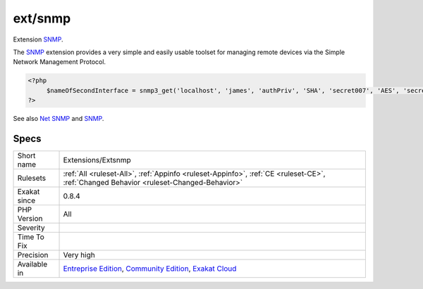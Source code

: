 .. _extensions-extsnmp:

.. _ext-snmp:

ext/snmp
++++++++

.. meta::
	:description:
		ext/snmp: Extension SNMP.
	:twitter:card: summary_large_image
	:twitter:site: @exakat
	:twitter:title: ext/snmp
	:twitter:description: ext/snmp: Extension SNMP
	:twitter:creator: @exakat
	:twitter:image:src: https://www.exakat.io/wp-content/uploads/2020/06/logo-exakat.png
	:og:image: https://www.exakat.io/wp-content/uploads/2020/06/logo-exakat.png
	:og:title: ext/snmp
	:og:type: article
	:og:description: Extension SNMP
	:og:url: https://exakat.readthedocs.io/en/latest/Reference/Rules/ext/snmp.html
	:og:locale: en
Extension `SNMP <https://www.php.net/SNMP>`_.

The `SNMP <https://www.php.net/SNMP>`_ extension provides a very simple and easily usable toolset for managing remote devices via the Simple Network Management Protocol.

.. code-block:: php
   
   <?php
   	$nameOfSecondInterface = snmp3_get('localhost', 'james', 'authPriv', 'SHA', 'secret007', 'AES', 'secret007', 'IF-MIB::ifName.2');
   ?>

See also `Net SNMP <http://www.net-snmp.org/>`_ and `SNMP <https://www.php.net/manual/en/book.snmp.php>`_.


Specs
_____

+--------------+-----------------------------------------------------------------------------------------------------------------------------------------------------------------------------------------+
| Short name   | Extensions/Extsnmp                                                                                                                                                                      |
+--------------+-----------------------------------------------------------------------------------------------------------------------------------------------------------------------------------------+
| Rulesets     | :ref:`All <ruleset-All>`, :ref:`Appinfo <ruleset-Appinfo>`, :ref:`CE <ruleset-CE>`, :ref:`Changed Behavior <ruleset-Changed-Behavior>`                                                  |
+--------------+-----------------------------------------------------------------------------------------------------------------------------------------------------------------------------------------+
| Exakat since | 0.8.4                                                                                                                                                                                   |
+--------------+-----------------------------------------------------------------------------------------------------------------------------------------------------------------------------------------+
| PHP Version  | All                                                                                                                                                                                     |
+--------------+-----------------------------------------------------------------------------------------------------------------------------------------------------------------------------------------+
| Severity     |                                                                                                                                                                                         |
+--------------+-----------------------------------------------------------------------------------------------------------------------------------------------------------------------------------------+
| Time To Fix  |                                                                                                                                                                                         |
+--------------+-----------------------------------------------------------------------------------------------------------------------------------------------------------------------------------------+
| Precision    | Very high                                                                                                                                                                               |
+--------------+-----------------------------------------------------------------------------------------------------------------------------------------------------------------------------------------+
| Available in | `Entreprise Edition <https://www.exakat.io/entreprise-edition>`_, `Community Edition <https://www.exakat.io/community-edition>`_, `Exakat Cloud <https://www.exakat.io/exakat-cloud/>`_ |
+--------------+-----------------------------------------------------------------------------------------------------------------------------------------------------------------------------------------+


